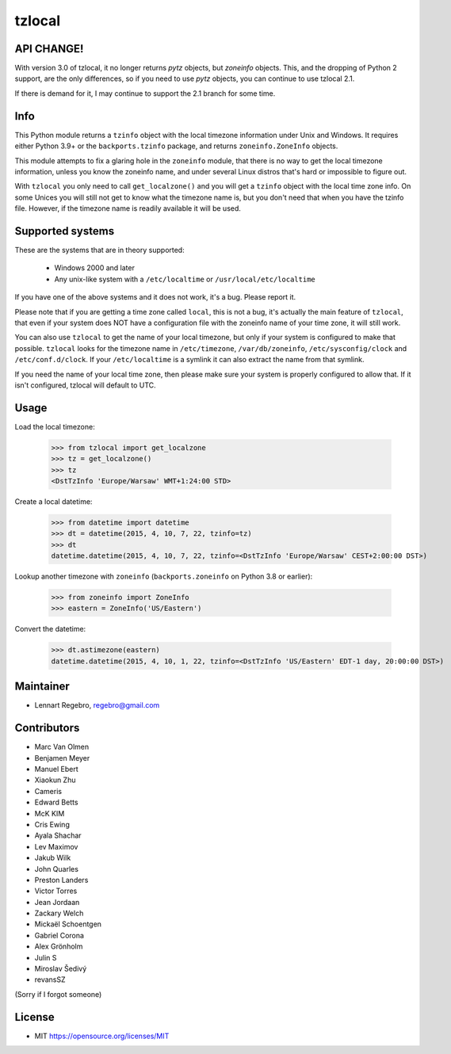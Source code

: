 tzlocal
=======

API CHANGE!
-----------

With version 3.0 of tzlocal, it no longer returns `pytz` objects, but `zoneinfo` objects.
This, and the dropping of Python 2 support, are the only differences, so if you need to
use `pytz` objects, you can continue to use tzlocal 2.1. 

If there is demand for it, I may continue to support the 2.1 branch for some time.

Info
----

This Python module returns a ``tzinfo`` object with the local timezone information
under Unix and Windows.
It requires either Python 3.9+ or the ``backports.tzinfo`` package, and returns
``zoneinfo.ZoneInfo`` objects.

This module attempts to fix a glaring hole in the ``zoneinfo`` module, that
there is no way to get the local timezone information, unless you know the
zoneinfo name, and under several Linux distros that's hard or impossible to figure out.

With ``tzlocal`` you only need to call ``get_localzone()`` and you will get a
``tzinfo`` object with the local time zone info. On some Unices you will still
not get to know what the timezone name is, but you don't need that when you
have the tzinfo file. However, if the timezone name is readily available it
will be used.


Supported systems
-----------------

These are the systems that are in theory supported:

 * Windows 2000 and later

 * Any unix-like system with a ``/etc/localtime`` or ``/usr/local/etc/localtime``

If you have one of the above systems and it does not work, it's a bug.
Please report it.

Please note that if you are getting a time zone called ``local``, this is not a bug, it's
actually the main feature of ``tzlocal``, that even if your system does NOT have a configuration file
with the zoneinfo name of your time zone, it will still work.

You can also use ``tzlocal`` to get the name of your local timezone, but only if your system is
configured to make that possible. ``tzlocal`` looks for the timezone name in ``/etc/timezone``, ``/var/db/zoneinfo``,
``/etc/sysconfig/clock`` and ``/etc/conf.d/clock``. If your ``/etc/localtime`` is a symlink it can also extract the
name from that symlink.

If you need the name of your local time zone, then please make sure your system is properly configured to allow that.
If it isn't configured, tzlocal will default to UTC.

Usage
-----

Load the local timezone:

    >>> from tzlocal import get_localzone
    >>> tz = get_localzone()
    >>> tz
    <DstTzInfo 'Europe/Warsaw' WMT+1:24:00 STD>

Create a local datetime:

    >>> from datetime import datetime
    >>> dt = datetime(2015, 4, 10, 7, 22, tzinfo=tz)
    >>> dt
    datetime.datetime(2015, 4, 10, 7, 22, tzinfo=<DstTzInfo 'Europe/Warsaw' CEST+2:00:00 DST>)

Lookup another timezone with ``zoneinfo`` (``backports.zoneinfo`` on Python 3.8 or earlier):

    >>> from zoneinfo import ZoneInfo
    >>> eastern = ZoneInfo('US/Eastern')


Convert the datetime:

    >>> dt.astimezone(eastern)
    datetime.datetime(2015, 4, 10, 1, 22, tzinfo=<DstTzInfo 'US/Eastern' EDT-1 day, 20:00:00 DST>)


Maintainer
----------

* Lennart Regebro, regebro@gmail.com

Contributors
------------

* Marc Van Olmen
* Benjamen Meyer
* Manuel Ebert
* Xiaokun Zhu
* Cameris
* Edward Betts
* McK KIM
* Cris Ewing
* Ayala Shachar
* Lev Maximov
* Jakub Wilk
* John Quarles
* Preston Landers
* Victor Torres
* Jean Jordaan
* Zackary Welch
* Mickaël Schoentgen
* Gabriel Corona
* Alex Grönholm
* Julin S
* Miroslav Šedivý
* revansSZ

(Sorry if I forgot someone)

License
-------

* MIT https://opensource.org/licenses/MIT
